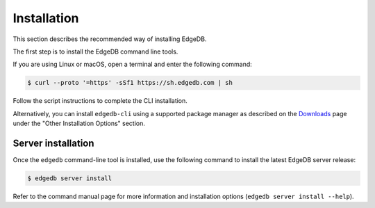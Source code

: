 .. _ref_admin_install:

============
Installation
============

This section describes the recommended way of installing EdgeDB.

The first step is to install the EdgeDB command line tools.

If you are using Linux or macOS, open a terminal and enter the following
command:

.. code-block:: bash

    $ curl --proto '=https' -sSf1 https://sh.edgedb.com | sh

Follow the script instructions to complete the CLI installation.

Alternatively, you can install ``edgedb-cli`` using a supported package
manager as described on the `Downloads <https://www.edgedb.com/download/>`_
page under the "Other Installation Options" section.


Server installation
===================

Once the ``edgedb`` command-line tool is installed, use the following command
to install the latest EdgeDB server release:

.. code-block:: bash

    $ edgedb server install

Refer to the command manual page for more information and installation options
(``edgedb server install --help``).
